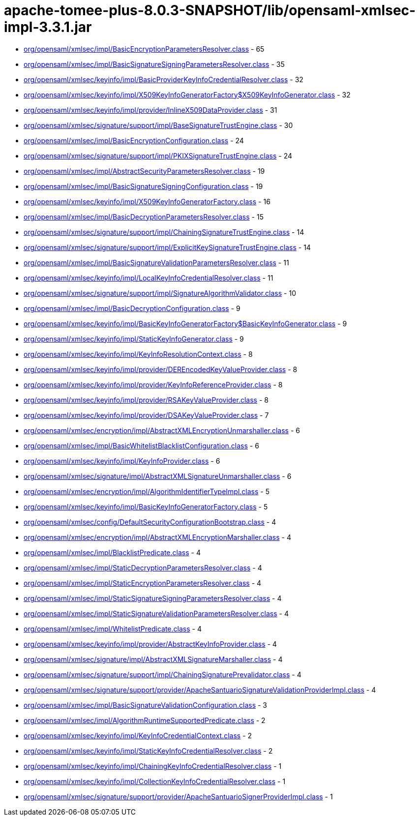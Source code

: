 = apache-tomee-plus-8.0.3-SNAPSHOT/lib/opensaml-xmlsec-impl-3.3.1.jar

 - link:org/opensaml/xmlsec/impl/BasicEncryptionParametersResolver.adoc[org/opensaml/xmlsec/impl/BasicEncryptionParametersResolver.class] - 65
 - link:org/opensaml/xmlsec/impl/BasicSignatureSigningParametersResolver.adoc[org/opensaml/xmlsec/impl/BasicSignatureSigningParametersResolver.class] - 35
 - link:org/opensaml/xmlsec/keyinfo/impl/BasicProviderKeyInfoCredentialResolver.adoc[org/opensaml/xmlsec/keyinfo/impl/BasicProviderKeyInfoCredentialResolver.class] - 32
 - link:org/opensaml/xmlsec/keyinfo/impl/X509KeyInfoGeneratorFactory$X509KeyInfoGenerator.adoc[org/opensaml/xmlsec/keyinfo/impl/X509KeyInfoGeneratorFactory$X509KeyInfoGenerator.class] - 32
 - link:org/opensaml/xmlsec/keyinfo/impl/provider/InlineX509DataProvider.adoc[org/opensaml/xmlsec/keyinfo/impl/provider/InlineX509DataProvider.class] - 31
 - link:org/opensaml/xmlsec/signature/support/impl/BaseSignatureTrustEngine.adoc[org/opensaml/xmlsec/signature/support/impl/BaseSignatureTrustEngine.class] - 30
 - link:org/opensaml/xmlsec/impl/BasicEncryptionConfiguration.adoc[org/opensaml/xmlsec/impl/BasicEncryptionConfiguration.class] - 24
 - link:org/opensaml/xmlsec/signature/support/impl/PKIXSignatureTrustEngine.adoc[org/opensaml/xmlsec/signature/support/impl/PKIXSignatureTrustEngine.class] - 24
 - link:org/opensaml/xmlsec/impl/AbstractSecurityParametersResolver.adoc[org/opensaml/xmlsec/impl/AbstractSecurityParametersResolver.class] - 19
 - link:org/opensaml/xmlsec/impl/BasicSignatureSigningConfiguration.adoc[org/opensaml/xmlsec/impl/BasicSignatureSigningConfiguration.class] - 19
 - link:org/opensaml/xmlsec/keyinfo/impl/X509KeyInfoGeneratorFactory.adoc[org/opensaml/xmlsec/keyinfo/impl/X509KeyInfoGeneratorFactory.class] - 16
 - link:org/opensaml/xmlsec/impl/BasicDecryptionParametersResolver.adoc[org/opensaml/xmlsec/impl/BasicDecryptionParametersResolver.class] - 15
 - link:org/opensaml/xmlsec/signature/support/impl/ChainingSignatureTrustEngine.adoc[org/opensaml/xmlsec/signature/support/impl/ChainingSignatureTrustEngine.class] - 14
 - link:org/opensaml/xmlsec/signature/support/impl/ExplicitKeySignatureTrustEngine.adoc[org/opensaml/xmlsec/signature/support/impl/ExplicitKeySignatureTrustEngine.class] - 14
 - link:org/opensaml/xmlsec/impl/BasicSignatureValidationParametersResolver.adoc[org/opensaml/xmlsec/impl/BasicSignatureValidationParametersResolver.class] - 11
 - link:org/opensaml/xmlsec/keyinfo/impl/LocalKeyInfoCredentialResolver.adoc[org/opensaml/xmlsec/keyinfo/impl/LocalKeyInfoCredentialResolver.class] - 11
 - link:org/opensaml/xmlsec/signature/support/impl/SignatureAlgorithmValidator.adoc[org/opensaml/xmlsec/signature/support/impl/SignatureAlgorithmValidator.class] - 10
 - link:org/opensaml/xmlsec/impl/BasicDecryptionConfiguration.adoc[org/opensaml/xmlsec/impl/BasicDecryptionConfiguration.class] - 9
 - link:org/opensaml/xmlsec/keyinfo/impl/BasicKeyInfoGeneratorFactory$BasicKeyInfoGenerator.adoc[org/opensaml/xmlsec/keyinfo/impl/BasicKeyInfoGeneratorFactory$BasicKeyInfoGenerator.class] - 9
 - link:org/opensaml/xmlsec/keyinfo/impl/StaticKeyInfoGenerator.adoc[org/opensaml/xmlsec/keyinfo/impl/StaticKeyInfoGenerator.class] - 9
 - link:org/opensaml/xmlsec/keyinfo/impl/KeyInfoResolutionContext.adoc[org/opensaml/xmlsec/keyinfo/impl/KeyInfoResolutionContext.class] - 8
 - link:org/opensaml/xmlsec/keyinfo/impl/provider/DEREncodedKeyValueProvider.adoc[org/opensaml/xmlsec/keyinfo/impl/provider/DEREncodedKeyValueProvider.class] - 8
 - link:org/opensaml/xmlsec/keyinfo/impl/provider/KeyInfoReferenceProvider.adoc[org/opensaml/xmlsec/keyinfo/impl/provider/KeyInfoReferenceProvider.class] - 8
 - link:org/opensaml/xmlsec/keyinfo/impl/provider/RSAKeyValueProvider.adoc[org/opensaml/xmlsec/keyinfo/impl/provider/RSAKeyValueProvider.class] - 8
 - link:org/opensaml/xmlsec/keyinfo/impl/provider/DSAKeyValueProvider.adoc[org/opensaml/xmlsec/keyinfo/impl/provider/DSAKeyValueProvider.class] - 7
 - link:org/opensaml/xmlsec/encryption/impl/AbstractXMLEncryptionUnmarshaller.adoc[org/opensaml/xmlsec/encryption/impl/AbstractXMLEncryptionUnmarshaller.class] - 6
 - link:org/opensaml/xmlsec/impl/BasicWhitelistBlacklistConfiguration.adoc[org/opensaml/xmlsec/impl/BasicWhitelistBlacklistConfiguration.class] - 6
 - link:org/opensaml/xmlsec/keyinfo/impl/KeyInfoProvider.adoc[org/opensaml/xmlsec/keyinfo/impl/KeyInfoProvider.class] - 6
 - link:org/opensaml/xmlsec/signature/impl/AbstractXMLSignatureUnmarshaller.adoc[org/opensaml/xmlsec/signature/impl/AbstractXMLSignatureUnmarshaller.class] - 6
 - link:org/opensaml/xmlsec/encryption/impl/AlgorithmIdentifierTypeImpl.adoc[org/opensaml/xmlsec/encryption/impl/AlgorithmIdentifierTypeImpl.class] - 5
 - link:org/opensaml/xmlsec/keyinfo/impl/BasicKeyInfoGeneratorFactory.adoc[org/opensaml/xmlsec/keyinfo/impl/BasicKeyInfoGeneratorFactory.class] - 5
 - link:org/opensaml/xmlsec/config/DefaultSecurityConfigurationBootstrap.adoc[org/opensaml/xmlsec/config/DefaultSecurityConfigurationBootstrap.class] - 4
 - link:org/opensaml/xmlsec/encryption/impl/AbstractXMLEncryptionMarshaller.adoc[org/opensaml/xmlsec/encryption/impl/AbstractXMLEncryptionMarshaller.class] - 4
 - link:org/opensaml/xmlsec/impl/BlacklistPredicate.adoc[org/opensaml/xmlsec/impl/BlacklistPredicate.class] - 4
 - link:org/opensaml/xmlsec/impl/StaticDecryptionParametersResolver.adoc[org/opensaml/xmlsec/impl/StaticDecryptionParametersResolver.class] - 4
 - link:org/opensaml/xmlsec/impl/StaticEncryptionParametersResolver.adoc[org/opensaml/xmlsec/impl/StaticEncryptionParametersResolver.class] - 4
 - link:org/opensaml/xmlsec/impl/StaticSignatureSigningParametersResolver.adoc[org/opensaml/xmlsec/impl/StaticSignatureSigningParametersResolver.class] - 4
 - link:org/opensaml/xmlsec/impl/StaticSignatureValidationParametersResolver.adoc[org/opensaml/xmlsec/impl/StaticSignatureValidationParametersResolver.class] - 4
 - link:org/opensaml/xmlsec/impl/WhitelistPredicate.adoc[org/opensaml/xmlsec/impl/WhitelistPredicate.class] - 4
 - link:org/opensaml/xmlsec/keyinfo/impl/provider/AbstractKeyInfoProvider.adoc[org/opensaml/xmlsec/keyinfo/impl/provider/AbstractKeyInfoProvider.class] - 4
 - link:org/opensaml/xmlsec/signature/impl/AbstractXMLSignatureMarshaller.adoc[org/opensaml/xmlsec/signature/impl/AbstractXMLSignatureMarshaller.class] - 4
 - link:org/opensaml/xmlsec/signature/support/impl/ChainingSignaturePrevalidator.adoc[org/opensaml/xmlsec/signature/support/impl/ChainingSignaturePrevalidator.class] - 4
 - link:org/opensaml/xmlsec/signature/support/provider/ApacheSantuarioSignatureValidationProviderImpl.adoc[org/opensaml/xmlsec/signature/support/provider/ApacheSantuarioSignatureValidationProviderImpl.class] - 4
 - link:org/opensaml/xmlsec/impl/BasicSignatureValidationConfiguration.adoc[org/opensaml/xmlsec/impl/BasicSignatureValidationConfiguration.class] - 3
 - link:org/opensaml/xmlsec/impl/AlgorithmRuntimeSupportedPredicate.adoc[org/opensaml/xmlsec/impl/AlgorithmRuntimeSupportedPredicate.class] - 2
 - link:org/opensaml/xmlsec/keyinfo/impl/KeyInfoCredentialContext.adoc[org/opensaml/xmlsec/keyinfo/impl/KeyInfoCredentialContext.class] - 2
 - link:org/opensaml/xmlsec/keyinfo/impl/StaticKeyInfoCredentialResolver.adoc[org/opensaml/xmlsec/keyinfo/impl/StaticKeyInfoCredentialResolver.class] - 2
 - link:org/opensaml/xmlsec/keyinfo/impl/ChainingKeyInfoCredentialResolver.adoc[org/opensaml/xmlsec/keyinfo/impl/ChainingKeyInfoCredentialResolver.class] - 1
 - link:org/opensaml/xmlsec/keyinfo/impl/CollectionKeyInfoCredentialResolver.adoc[org/opensaml/xmlsec/keyinfo/impl/CollectionKeyInfoCredentialResolver.class] - 1
 - link:org/opensaml/xmlsec/signature/support/provider/ApacheSantuarioSignerProviderImpl.adoc[org/opensaml/xmlsec/signature/support/provider/ApacheSantuarioSignerProviderImpl.class] - 1
